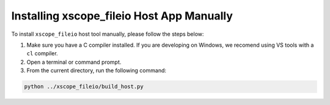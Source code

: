 Installing xscope_fileio Host App Manually
------------------------------------------

To install ``xscope_fileio`` host tool manually, please follow the steps below:

1. Make sure you have a C compiler  installed. If you are developing on Windows, we recomend using VS tools with a ``cl`` compiler.

2. Open a terminal or command prompt.

3. From the current directory, run the following command:

.. code-block:: console

  python ../xscope_fileio/build_host.py
